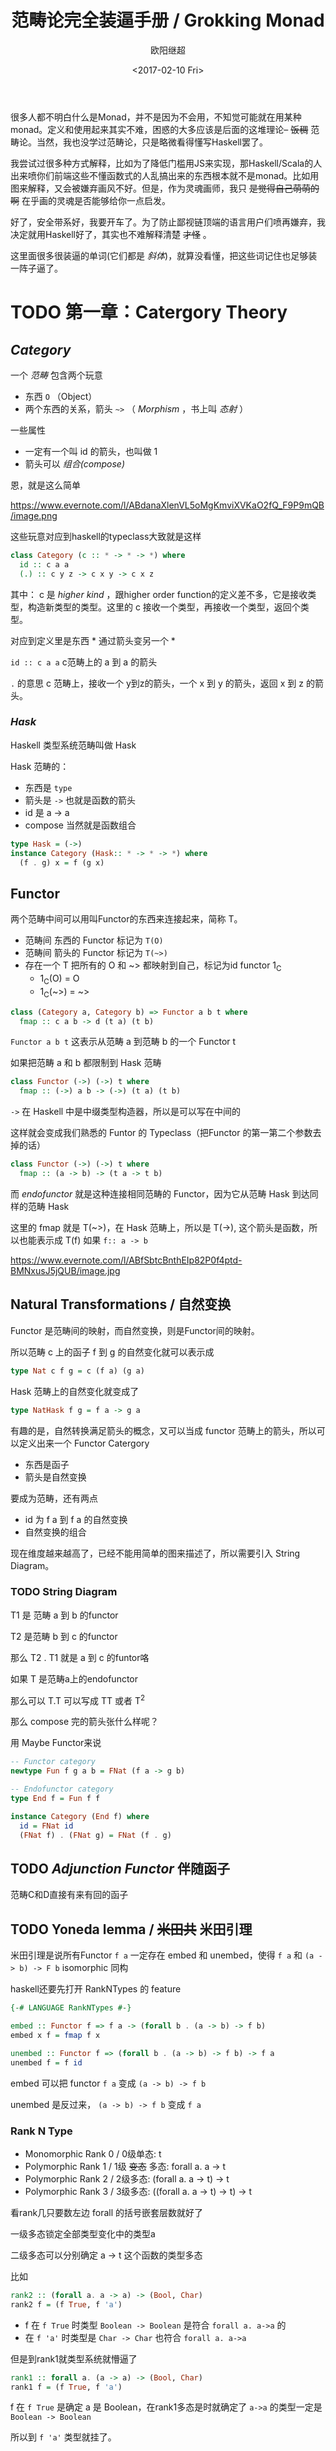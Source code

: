 #+TITLE: 范畴论完全装逼手册 / Grokking Monad
#+Date: <2017-02-10 Fri>
#+AUTHOR: 欧阳继超
#+OPTIONS: ^:t

很多人都不明白什么是Monad，并不是因为不会用，不知觉可能就在用某种monad。定义和使用起来其实不难，困惑的大多应该是后面的这堆理论-- +饭稠+ 范畴论。当然，我也没学过范畴论，只是略微看得懂写Haskell罢了。

我尝试过很多种方式解释，比如为了降低门槛用JS来实现，那Haskell/Scala的人出来喷你们前端这些不懂函数式的人乱搞出来的东西根本就不是monad。比如用图来解释，又会被嫌弃画风不好。但是，作为灵魂画师，我只 +是觉得自己萌萌的啊+ 在乎画的灵魂是否能够给你一点启发。

好了，安全带系好，我要开车了。为了防止鄙视链顶端的语言用户们喷再嫌弃，我决定就用Haskell好了，其实也不难解释清楚 +才怪+ 。

这里面很多很装逼的单词(它们都是 /斜体/)，就算没看懂，把这些词记住也足够装一阵子逼了。

* TODO 第一章：Catergory Theory
** /Category/
#+INDEX: Catergory
#+INDEX: 范畴

一个 /范畴/ 包含两个玩意
- 东西 =O= （Object）
- 两个东西的关系，箭头 =~>= （ /Morphism/ ，书上叫 /态射/ ）

一些属性
- 一定有一个叫 id 的箭头，也叫做 1
- 箭头可以 /组合(compose)/

恩，就是这么简单

#+CAPTION: 在酒店破笔画的，忍一忍看吧，回去用surface补上
https://www.evernote.com/l/ABdanaXlenVL5oMgKmviXVKaO2fQ_F9P9mQB/image.png

这些玩意对应到haskell的typeclass大致就是这样
#+BEGIN_SRC haskell
class Category (c :: * -> * -> *) where
  id :: c a a
  (.) :: c y z -> c x y -> c x z
#+END_SRC

其中：
c 是 /higher kind/ ，跟higher order function的定义差不多，它是接收类型，构造新类型的类型。这里的 c 接收一个类型，再接收一个类型，返回个类型。

对应到定义里是东西 * 通过箭头变另一个 *

=id :: c a a= c范畴上的 a 到 a 的箭头

=.= 的意思 c 范畴上，接收一个 y到z的箭头，一个 x 到 y 的箭头，返回 x 到 z 的箭头。

*** /Hask/
Haskell 类型系统范畴叫做 Hask
#+INDEX: Hask

Hask 范畴的：

- 东西是 =type=
- 箭头是 =->= 也就是函数的箭头
- id 是 a -> a
- compose 当然就是函数组合

#+BEGIN_SRC haskell
type Hask = (->)
instance Category (Hask:: * -> * -> *) where
  (f . g) x = f (g x)
#+END_SRC

** Functor
#+INDEX: Functor
#+INDEX: 函子
两个范畴中间可以用叫Functor的东西来连接起来，简称 T。
- 范畴间 东西的 Functor 标记为 =T(O)=
- 范畴间 箭头的 Functor 标记为 =T(~>)=
- 存在一个 T 把所有的 O 和 ~> 都映射到自己，标记为id functor 1_C
  - 1_C(O) = O
  - 1_C(~>) = ~>
#+BEGIN_SRC haskell
class (Category a, Category b) => Functor a b t where
  fmap :: c a b -> d (t a) (t b)
#+END_SRC

=Functor a b t= 这表示从范畴 a 到范畴 b 的一个 Functor t

如果把范畴 a 和 b 都限制到 Hask 范畴

#+BEGIN_SRC haskell
class Functor (->) (->) t where
  fmap :: (->) a b -> (->) (t a) (t b)
#+END_SRC

=->= 在 Haskell 中是中缀类型构造器，所以是可以写在中间的

这样就会变成我们熟悉的 Funtor 的 Typeclass（把Functor 的第一第二个参数去掉的话）
#+BEGIN_SRC haskell
class Functor (->) (->) t where
  fmap :: (a -> b) -> (t a -> t b)
#+END_SRC

而 /endofunctor/ 就是这种连接相同范畴的 Functor，因为它从范畴 Hask 到达同样的范畴 Hask
#+INDEX: endofunctor

这里的 fmap 就是 T(~>)，在 Hask 范畴上，所以是 T(->), 这个箭头是函数，所以也能表示成 T(f) 如果 =f:: a -> b=

https://www.evernote.com/l/ABfSbtcBnthEIp82P0f4ptd-BMNxusJ5jQUB/image.jpg

** Natural Transformations / 自然变换
#+INDEX: Natural Transformations
#+INDEX: 自然变换
Functor 是范畴间的映射，而自然变换，则是Functor间的映射。

所以范畴 c 上的函子 f 到 g 的自然变化就可以表示成
#+BEGIN_SRC haskell
type Nat c f g = c (f a) (g a)
#+END_SRC

Hask 范畴上的自然变化就变成了
#+BEGIN_SRC haskell
type NatHask f g = f a -> g a
#+END_SRC

有趣的是，自然转换满足箭头的概念，又可以当成 functor 范畴上的箭头，所以可以定义出来一个 Functor Catergory

- 东西是函子
- 箭头是自然变换

要成为范畴，还有两点
- id 为 f a 到 f a 的自然变换
- 自然变换的组合

现在维度越来越高了，已经不能用简单的图来描述了，所以需要引入 String Diagram。

*** TODO String Diagram

T1 是 范畴 a 到 b 的functor

T2 是范畴 b 到 c 的functor

那么 T2 . T1 就是 a 到 c 的funtor咯

如果 T 是范畴a上的endofunctor

那么可以 T.T 可以写成 TT 或者 T^2

那么 compose 完的箭头张什么样呢？

用 Maybe Functor来说

#+BEGIN_SRC haskell
-- Functor category
newtype Fun f g a b = FNat (f a -> g b)

-- Endofunctor category
type End f = Fun f f

instance Category (End f) where
  id = FNat id
  (FNat f) . (FNat g) = FNat (f . g)
#+END_SRC

** TODO /Adjunction Functor/ 伴随函子
#+INDEX: Adjunction Functor
范畴C和D直接有来有回的函子
** TODO Yoneda lemma / +米田共+ 米田引理
#+INDEX: 米田引理
#+INDEX: Yoneda Lemma

米田引理是说所有Functor =f a= 一定存在 embed 和 unembed，使得 =f a= 和 =(a -> b) -> F b= isomorphic 同构
#+INDEX: isomorphic
#+INDEX: 同构

haskell还要先打开 RankNTypes 的 feature

#+BEGIN_SRC haskell
{-# LANGUAGE RankNTypes #-}

embed :: Functor f => f a -> (forall b . (a -> b) -> f b)
embed x f = fmap f x

unembed :: Functor f => (forall b . (a -> b) -> f b) -> f a
unembed f = f id
#+END_SRC

embed 可以把 functor =f a= 变成 =(a -> b) -> f b=

unembed 是反过来， =(a -> b) -> f b= 变成 =f a=
*** Rank N Type
#+INDEX: Arbitrary-rank polymorphism
#+INDEX: Rank N Type
- Monomorphic Rank 0 / 0级单态: t
- Polymorphic Rank 1 / 1级 +变态+ 多态: forall a. a -> t
- Polymorphic Rank 2 / 2级多态: (forall a. a -> t) -> t
- Polymorphic Rank 3 / 3级多态: ((forall a. a -> t) -> t) -> t

看rank几只要数左边 forall 的括号嵌套层数就好了

一级多态锁定全部类型变化中的类型a

二级多态可以分别确定 a -> t 这个函数的类型多态

比如
#+BEGIN_SRC haskell
rank2 :: (forall a. a -> a) -> (Bool, Char)
rank2 f = (f True, f 'a')
#+END_SRC

- f 在 =f True= 时类型 =Boolean -> Boolean= 是符合 =forall a. a->a= 的
- 在 =f 'a'= 时类型是 =Char -> Char= 也符合 =forall a. a->a=

但是到rank1就类型系统就懵逼了
#+BEGIN_SRC haskell
rank1 :: forall a. (a -> a) -> (Bool, Char)
rank1 f = (f True, f 'a')
#+END_SRC
f 在 =f True= 是确定 a 是 Boolean，在rank1多态是时就确定了 =a->a= 的类型一定是 =Boolean -> Boolean=

所以到 =f 'a'= 类型就挂了。

** /Monad/ 单子
有了 Functor，解释 Monad 就简单了。Monad 的定义比 Functor 再多一些要求
- 首先，它是一个 endofunctor T
- 一个从 i_c 到 T 的自然变化 \eta (eta)
- 一个从 T^2 到 T 的自然变化 \mu (mu)

#+BEGIN_SRC haskell
class Endofunctor c t => Monad c t where
  eta :: c a (t a)
  mu  :: c (t (t a)) (t a)
#+END_SRC

同样，把 c = Hask 替换进去，就得到更类似我们 Haskell 中 Monad 的定义
#+BEGIN_SRC haskell
class Endofunctor m => Monad m where
  eta :: a -> (m a)
  mu :: m m a -> m a

#+END_SRC
** /Kleisli Catergory/
#+INDEX: Kleisi Catergory

https://www.evernote.com/l/ABeNc2skWiZCdLKdJGy4h8L_2GeUo-EDHGsB/image.jpg

Functor 的 Catergory 叫做 Functor Catergory，因为有箭头自然变换。Monad 也可以定义出来一个 Catergory（当然由于Monad是 Endofunctor，所以他也可以是 自函子范畴），叫做 Kleisli Catergory，那么 Kleisli 的箭头是什么？

我们看定义，Kleisli Catergory
1. 箭头是 Kleisli 箭头 =a -> T b=
2. 东西就是c范畴中的东西. 因为 a 和 b 都是 c 范畴上的， 由于T是自函子，所以 T b 也是 c 范畴的


* TODO 第二章：Practical Monads
一些有用的 Monad instances
** Applicative
*** Alternative
*** Arrow
*** Bifunctor

** Either
** Validate
** Reader
给一个computation喂数据
输入 r
asks 可以通过函数 r->a 得到一个 Reader r a monad
#+BEGIN_SRC haskell
asks :: (r -> a) -> Reader r a
runReader :: Reader r a -> r -> a

import Control.Monad.Reader

data MyContext = MyContext
  { foo :: String
  , bar :: Int
  } deriving (Show)

computation :: Reader MyContext (Maybe String)
computation = do
  n <- asks bar
  x <- asks foo
  if n > 0
    then return (Just x)
    else return Nothing

ex1 :: Maybe String
ex1 = runReader computation $ MyContext "hello" 1

ex2 :: Maybe String
ex2 = runReader computation $ MyContext "haskell" 0
#+END_SRC
** Writter
除了返回值，computation会写一些额外的数据

返回值会是一个这样 =(result, log)= 的 tuple

限制是 log 的类型必须是个 monoid

#+BEGIN_SRC haskell
example  = do
  tell [1..3]
  tell [3..5]
  return "foo"

output :: (String, [Int])
output = runWriter example
-- ("foo", [1, 2, 3, 3, 4, 5])
#+END_SRC
** State

** RWS
** Expection
** Monad Transform
** Cont
** MonadPlus
** MonadFix
** ST
** Free Monad
** Eff
* Footnotes
http://dev.stephendiehl.com/hask
https://www.youtube.com/watch?v=ZKmodCApZwk

